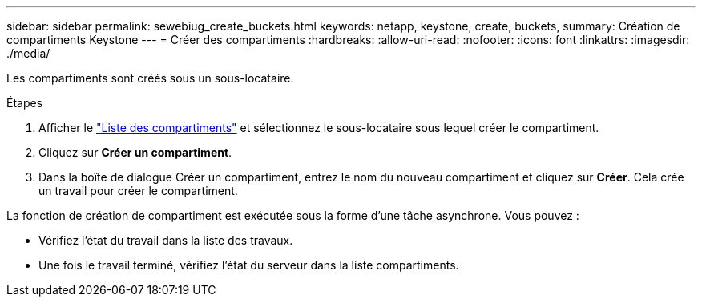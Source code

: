 ---
sidebar: sidebar 
permalink: sewebiug_create_buckets.html 
keywords: netapp, keystone, create, buckets, 
summary: Création de compartiments Keystone 
---
= Créer des compartiments
:hardbreaks:
:allow-uri-read: 
:nofooter: 
:icons: font
:linkattrs: 
:imagesdir: ./media/


[role="lead"]
Les compartiments sont créés sous un sous-locataire.

.Étapes
. Afficher le link:sewebiug_view_buckets.html#view-buckets["Liste des compartiments"] et sélectionnez le sous-locataire sous lequel créer le compartiment.
. Cliquez sur *Créer un compartiment*.
. Dans la boîte de dialogue Créer un compartiment, entrez le nom du nouveau compartiment et cliquez sur *Créer*. Cela crée un travail pour créer le compartiment.


La fonction de création de compartiment est exécutée sous la forme d'une tâche asynchrone. Vous pouvez :

* Vérifiez l'état du travail dans la liste des travaux.
* Une fois le travail terminé, vérifiez l'état du serveur dans la liste compartiments.

